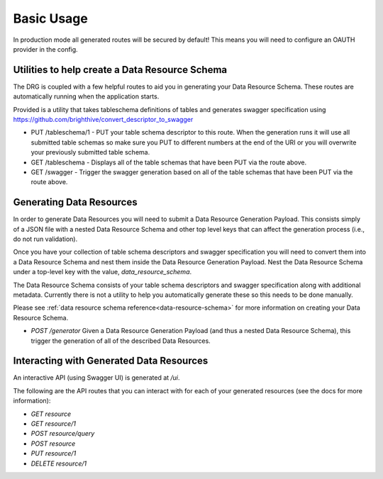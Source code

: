 .. _basic-usage:

Basic Usage
===========

In production mode all generated routes will be secured by default! This means you will need to configure an OAUTH provider in the config.

Utilities to help create a Data Resource Schema
-----------------------------------------------

The DRG is coupled with a few helpful routes to aid you in generating your Data Resource Schema. These routes are automatically running when the application starts.

Provided is a utility that takes tableschema definitions of tables and generates swagger specification using https://github.com/brighthive/convert_descriptor_to_swagger

* PUT /tableschema/1 - PUT your table schema descriptor to this route. When the generation runs it will use all submitted table schemas so make sure you PUT to different numbers at the end of the URI or you will overwrite your previously submitted table schema.
* GET /tableschema - Displays all of the table schemas that have been PUT via the route above.
* GET /swagger - Trigger the swagger generation based on all of the table schemas that have been PUT via the route above.

Generating Data Resources
-------------------------

In order to generate Data Resources you will need to submit a Data Resource Generation Payload. This consists simply of a JSON file with a nested Data Resource Schema and other top level keys that can affect the generation process (i.e., do not run validation).

Once you have your collection of table schema descriptors and swagger specification you will need to convert them into a Data Resource Schema and nest them inside the Data Resource Generation Payload. Nest the Data Resource Schema under a top-level key with the value, `data_resource_schema`.

The Data Resource Schema consists of your table schema descriptors and swagger specification along with additional metadata. Currently there is not a utility to help you automatically generate these so this needs to be done manually.

Please see :ref:`data resource schema reference<data-resource-schema>` for more information on creating your Data Resource Schema.

* `POST /generator` Given a Data Resource Generation Payload (and thus a nested Data Resource Schema), this trigger the generation of all of the described Data Resources.

Interacting with Generated Data Resources
-----------------------------------------

An interactive API (using Swagger UI) is generated at `/ui`.

The following are the API routes that you can interact with for each of your generated resources (see the docs for more information):

* `GET resource`
* `GET resource/1`
* `POST resource/query`
* `POST resource`
* `PUT resource/1`
* `DELETE resource/1`
